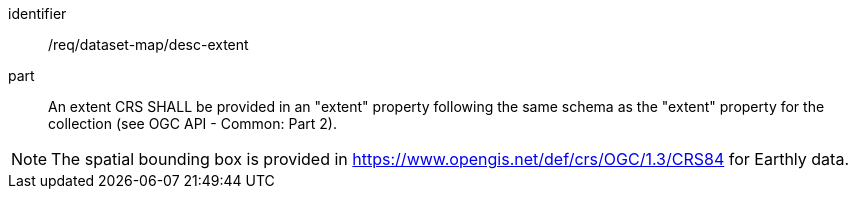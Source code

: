 [[req_dataset-map_desc-extent]]
////
[width="90%",cols="2,6a"]
|===
^|*Requirement {counter:req-id}* |*/req/dataset-map/desc-extent*
^|A |An extent CRS SHALL be provided in an "extent" property following the same schema as the "extent" property for the collection (see OGC API - Common: Part 2).
|===
////

[requirement]
====
[%metadata]
identifier:: /req/dataset-map/desc-extent
part:: An extent CRS SHALL be provided in an "extent" property following the same schema as the "extent" property for the collection (see OGC API - Common: Part 2).
====

NOTE: The spatial bounding box is provided in https://www.opengis.net/def/crs/OGC/1.3/CRS84 for Earthly data.
